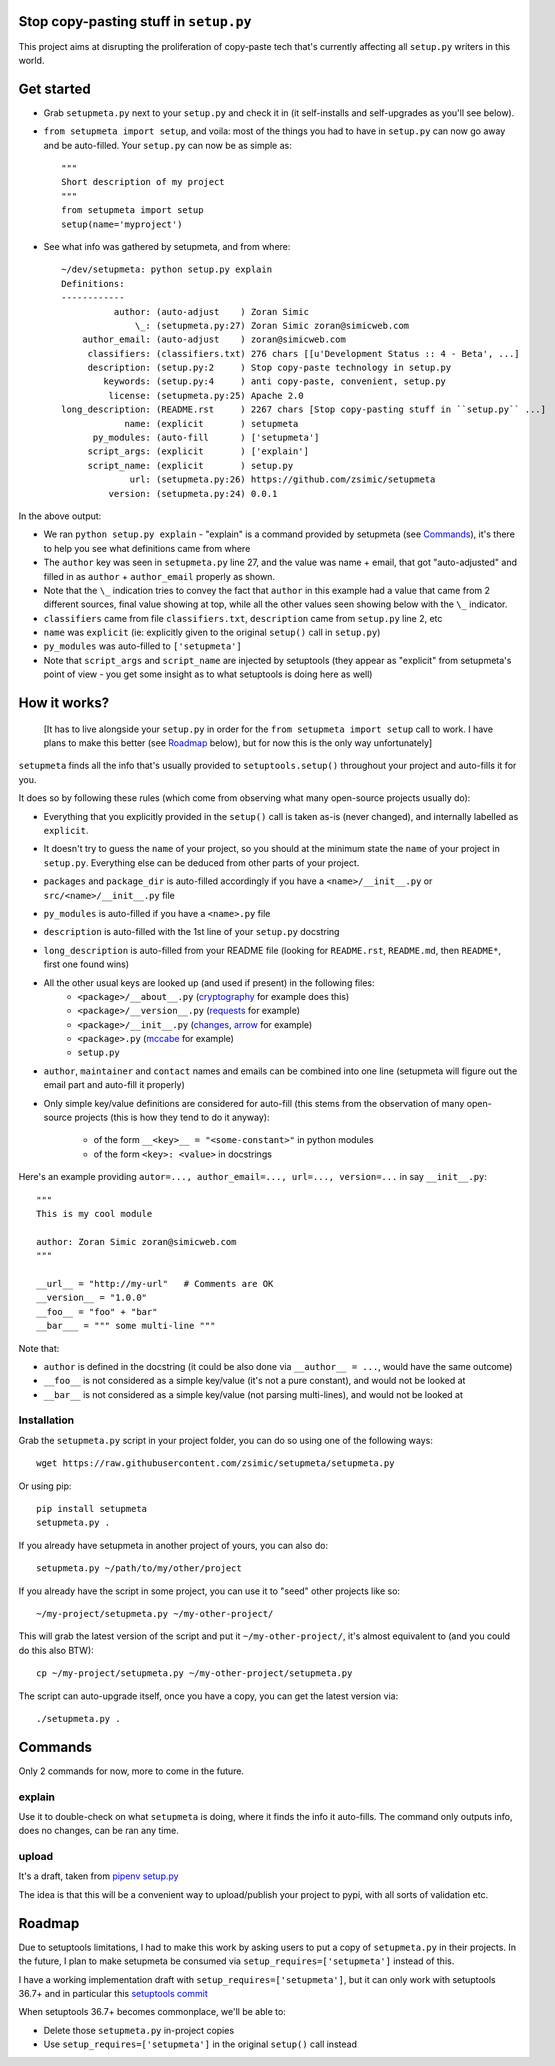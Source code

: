 Stop copy-pasting stuff in ``setup.py``
=======================================

This project aims at disrupting the proliferation of copy-paste tech that's currently affecting all ``setup.py`` writers in this world.


Get started
===========

- Grab ``setupmeta.py`` next to your ``setup.py`` and check it in (it self-installs and self-upgrades as you'll see below).

- ``from setupmeta import setup``, and voila: most of the things you had to have in ``setup.py`` can now go away and be auto-filled.
  Your ``setup.py`` can now be as simple as::

    """
    Short description of my project
    """
    from setupmeta import setup
    setup(name='myproject')

- See what info was gathered by setupmeta, and from where::

    ~/dev/setupmeta: python setup.py explain
    Definitions:
    ------------
              author: (auto-adjust    ) Zoran Simic
                  \_: (setupmeta.py:27) Zoran Simic zoran@simicweb.com
        author_email: (auto-adjust    ) zoran@simicweb.com
         classifiers: (classifiers.txt) 276 chars [[u'Development Status :: 4 - Beta', ...]
         description: (setup.py:2     ) Stop copy-paste technology in setup.py
            keywords: (setup.py:4     ) anti copy-paste, convenient, setup.py
             license: (setupmeta.py:25) Apache 2.0
    long_description: (README.rst     ) 2267 chars [Stop copy-pasting stuff in ``setup.py`` ...]
                name: (explicit       ) setupmeta
          py_modules: (auto-fill      ) ['setupmeta']
         script_args: (explicit       ) ['explain']
         script_name: (explicit       ) setup.py
                 url: (setupmeta.py:26) https://github.com/zsimic/setupmeta
             version: (setupmeta.py:24) 0.0.1

In the above output:

- We ran ``python setup.py explain`` - "explain" is a command provided by setupmeta (see Commands_), it's there to help you see what definitions came from where

- The ``author`` key was seen in ``setupmeta.py`` line 27, and the value was name + email,
  that got "auto-adjusted" and filled in as ``author`` + ``author_email`` properly as shown.

- Note that the ``\_`` indication tries to convey the fact that ``author`` in this example had a value that came from 2 different sources,
  final value showing at top, while all the other values seen showing below with the ``\_`` indicator.

- ``classifiers`` came from file ``classifiers.txt``, ``description`` came from ``setup.py`` line 2, etc

- ``name`` was ``explicit`` (ie: explicitly given to the original ``setup()`` call in ``setup.py``)

- ``py_modules`` was auto-filled to ``['setupmeta']``

- Note that ``script_args`` and ``script_name`` are injected by setuptools
  (they appear as "explicit" from setupmeta's point of view - you get some insight as to what setuptools is doing here as well)


How it works?
=============

  [It has to live alongside your ``setup.py`` in order for the ``from setupmeta import setup`` call to work.
  I have plans to make this better (see Roadmap_ below), but for now this is the only way unfortunately]

``setupmeta`` finds all the info that's usually provided to ``setuptools.setup()`` throughout your project and auto-fills it for you.

It does so by following these rules (which come from observing what many open-source projects usually do):

- Everything that you explicitly provided in the ``setup()`` call is taken as-is (never changed), and internally labelled as ``explicit``.

- It doesn't try to guess the ``name`` of your project, so you should at the minimum state the ``name`` of your project in ``setup.py``.
  Everything else can be deduced from other parts of your project.

- ``packages`` and ``package_dir`` is auto-filled accordingly if you have a ``<name>/__init__.py`` or ``src/<name>/__init__.py`` file

- ``py_modules`` is auto-filled if you have a ``<name>.py`` file

- ``description`` is auto-filled with the 1st line of your ``setup.py`` docstring

- ``long_description`` is auto-filled from your README file (looking for ``README.rst``, ``README.md``, then ``README*``, first one found wins)

- All the other usual keys are looked up (and used if present) in the following files:
    - ``<package>/__about__.py`` (cryptography_ for example does this)
    - ``<package>/__version__.py`` (requests_ for example)
    - ``<package>/__init__.py`` (changes_, arrow_ for example)
    - ``<package>.py`` (mccabe_ for example)
    - ``setup.py``

- ``author``, ``maintainer`` and ``contact`` names and emails can be combined into one line (setupmeta will figure out the email part and auto-fill it properly)

- Only simple key/value definitions are considered for auto-fill
  (this stems from the observation of many open-source projects (this is how they tend to do it anyway):

    - of the form ``__<key>__ = "<some-constant>"`` in python modules

    - of the form ``<key>: <value>`` in docstrings


Here's an example providing ``autor=..., author_email=..., url=..., version=...`` in say ``__init__.py``::

    """
    This is my cool module

    author: Zoran Simic zoran@simicweb.com
    """

    __url__ = "http://my-url"   # Comments are OK
    __version__ = "1.0.0"
    __foo__ = "foo" + "bar"
    __bar___ = """ some multi-line """

Note that:

- ``author`` is defined in the docstring (it could be also done via ``__author__ = ...``, would have the same outcome)

- ``__foo__`` is not considered as a simple key/value (it's not a pure constant), and would not be looked at

- ``__bar__`` is not considered as a simple key/value (not parsing multi-lines), and would not be looked at


Installation
------------

Grab the ``setupmeta.py`` script in your project folder, you can do so using one of the following ways::

    wget https://raw.githubusercontent.com/zsimic/setupmeta/setupmeta.py

Or using pip::

    pip install setupmeta
    setupmeta.py .

If you already have setupmeta in another project of yours, you can also do::

    setupmeta.py ~/path/to/my/other/project

If you already have the script in some project, you can use it to "seed" other projects like so::

    ~/my-project/setupmeta.py ~/my-other-project/

This will grab the latest version of the script and put it ``~/my-other-project/``, it's almost equivalent to (and you could do this also BTW)::

    cp ~/my-project/setupmeta.py ~/my-other-project/setupmeta.py

The script can auto-upgrade itself, once you have a copy, you can get the latest version via::

    ./setupmeta.py .


Commands
========

Only 2 commands for now, more to come in the future.

explain
-------

Use it to double-check on what ``setupmeta`` is doing, where it finds the info it auto-fills.
The command only outputs info, does no changes, can be ran any time.

upload
------

It's a draft, taken from `pipenv setup.py`_

The idea is that this will be a convenient way to upload/publish your project to pypi,
with all sorts of validation etc.


Roadmap
=======

Due to setuptools limitations, I had to make this work by asking users to put a copy of ``setupmeta.py`` in their projects.
In the future, I plan to make setupmeta be consumed via ``setup_requires=['setupmeta']`` instead of this.

I have a working implementation draft with ``setup_requires=['setupmeta']``,
but it can only work with setuptools 36.7+ and in particular this `setuptools commit`_

When setuptools 36.7+ becomes commonplace, we'll be able to:

- Delete those ``setupmeta.py`` in-project copies

- Use ``setup_requires=['setupmeta']`` in the original ``setup()`` call instead


.. _setuptools commit: https://github.com/pypa/setuptools/commit/bb71fd1bed9f5e5e239ef99be82ed57e9f9b1dda#diff-6b59155d3acbddf6010c0f20482d4eea

.. _requests: https://github.com/requests/requests/tree/master/requests

.. _pipenv setup.py: https://github.com/kennethreitz/pipenv/blob/master/setup.py

.. _cryptography: https://github.com/pyca/cryptography/tree/master/src/cryptography

.. _changes: https://github.com/michaeljoseph/changes/blob/master/changes/__init__.py

.. _arrow: https://github.com/crsmithdev/arrow/blob/master/arrow/__init__.py

.. _mccabe: https://github.com/PyCQA/mccabe/blob/master/mccabe.py
